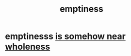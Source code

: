 :PROPERTIES:
:ID:       337b7071-a7ce-4451-9f2e-4f57e0ccdc06
:END:
#+title: emptiness
* emptinesss [[id:fcc04ddf-843f-4953-b23c-b525a9d6d652][is somehow near wholeness]]
